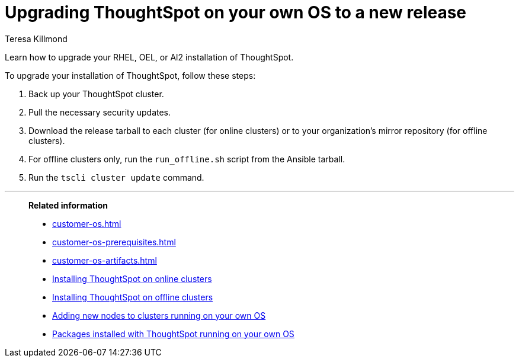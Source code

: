 = Upgrading ThoughtSpot on your own OS to a new release
:last_updated: 4/4/2023
:author: Teresa Killmond
:linkattrs:
:experimental:
:description: Learn how to upgrade your Amazon Linux 2, RHEL, or OEL installation of ThoughtSpot.

Learn how to upgrade your RHEL, OEL, or Al2 installation of ThoughtSpot.

To upgrade your installation of ThoughtSpot, follow these steps:

. Back up your ThoughtSpot cluster.
. Pull the necessary security updates.
. Download the release tarball to each cluster (for online clusters) or to your organization's mirror repository (for offline clusters).
. For offline clusters only, run the `run_offline.sh` script from the Ansible tarball.
. Run the `tscli cluster update` command.

'''
> **Related information**
>
> * xref:customer-os.adoc[]
> * xref:customer-os-prerequisites.adoc[]
> * xref:customer-os-artifacts.adoc[]
> * xref:customer-os-install-online.adoc[Installing ThoughtSpot on online clusters]
> * xref:customer-os-install-offline.adoc[Installing ThoughtSpot on offline clusters]
> * xref:customer-os-add-node.adoc[Adding new nodes to clusters running on your own OS]
> * xref:customer-os-packages.adoc[Packages installed with ThoughtSpot running on your own OS]